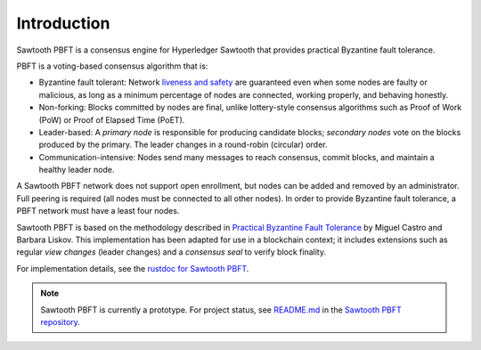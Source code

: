 ************
Introduction
************

Sawtooth PBFT is a consensus engine for Hyperledger Sawtooth that provides
practical Byzantine fault tolerance.

PBFT is a voting-based consensus algorithm that is:

* Byzantine fault tolerant: Network `liveness and safety
  <https://en.wikipedia.org/wiki/Liveness#Liveness_and_safety>`__
  are guaranteed even when some nodes are faulty or malicious, as long as a
  minimum percentage of nodes are connected, working properly, and behaving
  honestly.

* Non-forking: Blocks committed by nodes are final, unlike lottery-style
  consensus algorithms such as Proof of Work (PoW) or Proof of Elapsed Time
  (PoET).

* Leader-based: A `primary node` is responsible for producing candidate blocks;
  `secondary nodes` vote on the blocks produced by the primary. The leader
  changes in a round-robin (circular) order.

* Communication-intensive: Nodes send many messages to reach consensus, commit
  blocks, and maintain a healthy leader node.

A Sawtooth PBFT network does not support open enrollment, but nodes can be added
and removed by an administrator. Full peering is required (all nodes must be
connected to all other nodes). In order to provide Byzantine fault tolerance, a
PBFT network must have a least four nodes.

Sawtooth PBFT is based on the methodology described in
`Practical Byzantine Fault Tolerance
<https://www.usenix.org/legacy/events/osdi99/full_papers/castro/castro_html/castro.html>`__
by Miguel Castro and Barbara Liskov.
This implementation has been adapted for use in a blockchain context; it
includes extensions such as regular `view changes` (leader changes) and
a `consensus seal` to verify block finality.

For implementation details, see the `rustdoc for Sawtooth PBFT
<https://sawtooth.hyperledger.org/docs/pbft/nightly/master/pbft_doc/pbft_engine/index.html>`__.

.. note::

   Sawtooth PBFT is currently a prototype. For project status, see
   `README.md <https://github.com/hyperledger/sawtooth-pbft/blob/master/README.md>`__
   in the
   `Sawtooth PBFT repository <https://github.com/hyperledger/sawtooth-pbft>`__.


.. Licensed under Creative Commons Attribution 4.0 International License
.. https://creativecommons.org/licenses/by/4.0/
